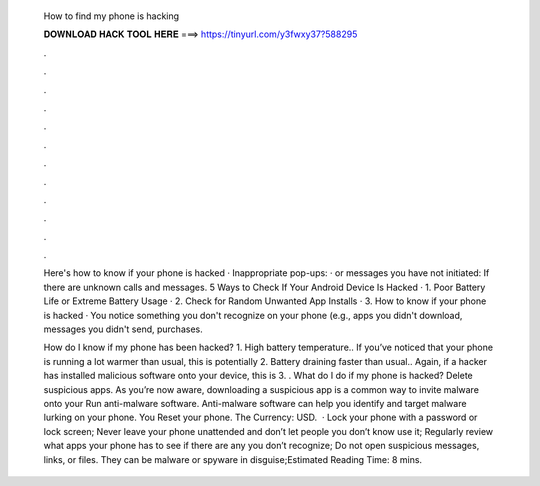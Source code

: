   How to find my phone is hacking
  
  
  
  𝐃𝐎𝐖𝐍𝐋𝐎𝐀𝐃 𝐇𝐀𝐂𝐊 𝐓𝐎𝐎𝐋 𝐇𝐄𝐑𝐄 ===> https://tinyurl.com/y3fwxy37?588295
  
  
  
  .
  
  
  
  .
  
  
  
  .
  
  
  
  .
  
  
  
  .
  
  
  
  .
  
  
  
  .
  
  
  
  .
  
  
  
  .
  
  
  
  .
  
  
  
  .
  
  
  
  .
  
  Here's how to know if your phone is hacked · Inappropriate pop-ups: · or messages you have not initiated: If there are unknown calls and messages. 5 Ways to Check If Your Android Device Is Hacked · 1. Poor Battery Life or Extreme Battery Usage · 2. Check for Random Unwanted App Installs · 3. How to know if your phone is hacked · You notice something you don't recognize on your phone (e.g., apps you didn't download, messages you didn't send, purchases.
  
  How do I know if my phone has been hacked? 1. High battery temperature.. If you’ve noticed that your phone is running a lot warmer than usual, this is potentially 2. Battery draining faster than usual.. Again, if a hacker has installed malicious software onto your device, this is 3. . What do I do if my phone is hacked? Delete suspicious apps. As you’re now aware, downloading a suspicious app is a common way to invite malware onto your Run anti-malware software. Anti-malware software can help you identify and target malware lurking on your phone. You Reset your phone. The Currency: USD.  · Lock your phone with a password or lock screen; Never leave your phone unattended and don’t let people you don’t know use it; Regularly review what apps your phone has to see if there are any you don’t recognize; Do not open suspicious messages, links, or files. They can be malware or spyware in disguise;Estimated Reading Time: 8 mins.
